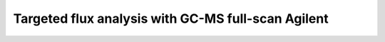 Targeted flux analysis with GC-MS full-scan Agilent
---------------------------------------------------